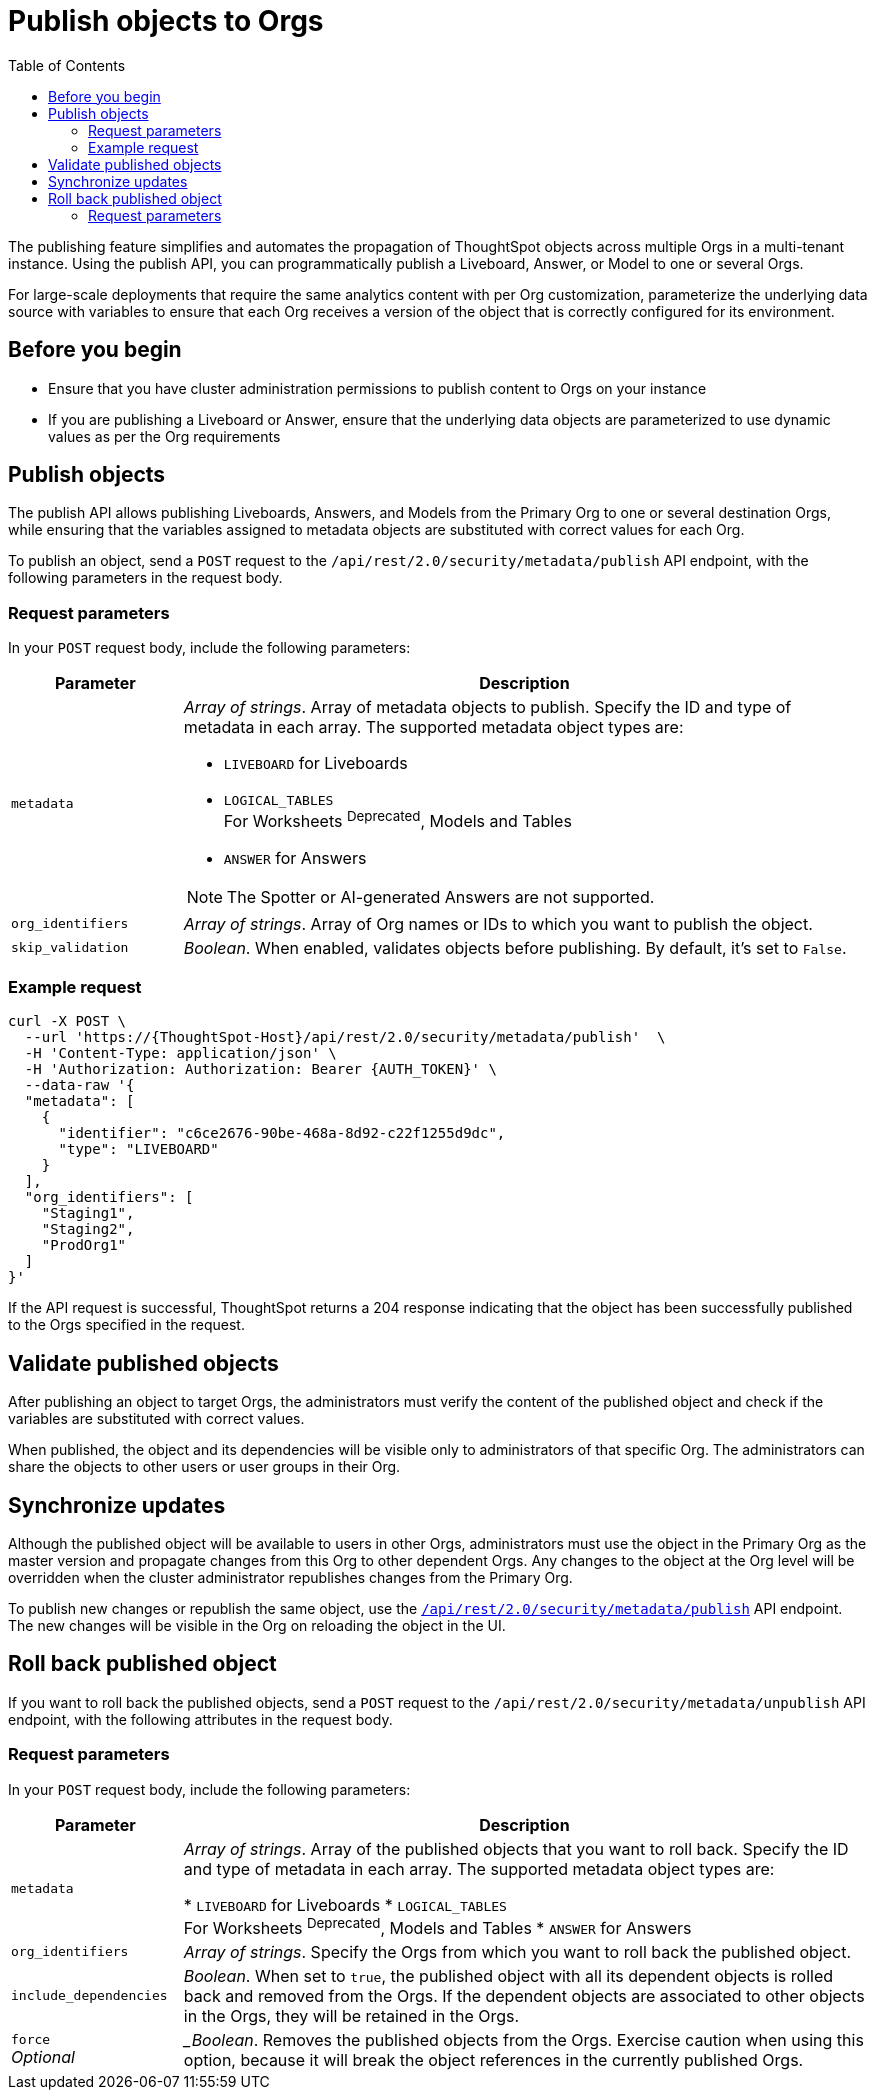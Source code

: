 = Publish objects to Orgs
:toc: true
:toclevels: 2

:page-title: Publish objects to Orgs
:page-pageid: publish-to-orgs
:page-description: Use the publish APIs to publish a master object from a primary Org to destination Orgs on a ThoughtSpot instance

The publishing feature simplifies and automates the propagation of ThoughtSpot objects across multiple Orgs in a multi-tenant instance. Using the publish API, you can programmatically publish a Liveboard, Answer, or Model to one or several Orgs.

For large-scale deployments that require the same analytics content with per Org customization, parameterize the underlying data source with variables to ensure that each Org receives a version of the object that is correctly configured for its environment.

== Before you begin

* Ensure that you have cluster administration permissions to publish content to Orgs on your instance
* If you are publishing a Liveboard or Answer, ensure that the underlying data objects are parameterized to use dynamic values as per the Org requirements

== Publish objects
The publish API allows publishing Liveboards, Answers, and Models from the Primary Org to one or several destination Orgs, while ensuring that the variables assigned to metadata objects are substituted with correct values for each Org.

To publish an object, send a `POST` request to the `/api/rest/2.0/security/metadata/publish` API endpoint, with the following parameters in the request body.

=== Request parameters
In your `POST` request body, include the following parameters:

[width="100%" cols="1,4"]
[options='header']
|=====
|Parameter|Description
|`metadata` a| __Array of strings__. Array of metadata objects to publish. Specify the ID and type of metadata in each array. The supported metadata object types are:

* `LIVEBOARD` for Liveboards
* `LOGICAL_TABLES` +
For Worksheets ^Deprecated^, Models and Tables
* `ANSWER` for Answers

[NOTE]
====
The Spotter or AI-generated Answers are not supported.
====
|`org_identifiers` a|__Array of strings__. Array of Org names or IDs to which you want to publish the object.
|`skip_validation` a|__Boolean__. When enabled, validates objects before publishing. By default, it's set to `False`.
|=====

=== Example request

[source,cURL]
----
curl -X POST \
  --url 'https://{ThoughtSpot-Host}/api/rest/2.0/security/metadata/publish'  \
  -H 'Content-Type: application/json' \
  -H 'Authorization: Authorization: Bearer {AUTH_TOKEN}' \
  --data-raw '{
  "metadata": [
    {
      "identifier": "c6ce2676-90be-468a-8d92-c22f1255d9dc",
      "type": "LIVEBOARD"
    }
  ],
  "org_identifiers": [
    "Staging1",
    "Staging2",
    "ProdOrg1"
  ]
}'
----

If the API request is successful, ThoughtSpot returns a 204 response indicating that the object has been successfully published to the Orgs specified in the request.

== Validate published objects

After publishing an object to target Orgs, the administrators must verify the content of the published object and check if the variables are substituted with correct values.

When published, the object and its dependencies will be visible only to administrators of that specific Org. The administrators can share the objects to other users or user groups in their Org.


== Synchronize updates

Although the published object will be available to users in other Orgs, administrators must use the object in the Primary Org as the master version and propagate changes from this Org to other dependent Orgs. Any changes to the object at the Org level will be overridden when the cluster administrator republishes changes from the Primary Org.

To publish new changes or republish the same object, use the xref:publish-api.adoc#_publish_objects[`/api/rest/2.0/security/metadata/publish`] API endpoint. The new changes will be visible in the Org on reloading the object in the UI.

== Roll back published object

If you want to roll back the published objects, send a `POST` request to the `/api/rest/2.0/security/metadata/unpublish` API endpoint, with the following attributes in the request body.

=== Request parameters
In your `POST` request body, include the following parameters:

[width="100%" cols="1,4"]
[options='header']
|=====
|Parameter|Description

|`metadata`|__Array of strings__. Array of the published objects that you want to roll back. Specify the ID and type of metadata in each array. The supported metadata object types are:

* `LIVEBOARD` for Liveboards
* `LOGICAL_TABLES` +
For Worksheets ^Deprecated^, Models and Tables
* `ANSWER` for Answers

|`org_identifiers` a|__Array of strings__. Specify the Orgs from which you want to roll back the published object.

|`include_dependencies` |__Boolean__. When set to `true`, the published object with all its dependent objects is rolled back and removed from the Orgs. If the dependent objects are associated to other objects in the Orgs, they will be retained in the Orgs.
|`force` +
__Optional__ a| __Boolean_. Removes the published objects from the Orgs. Exercise caution when using this option, because it  will break the object references in the currently published Orgs.
|=====

